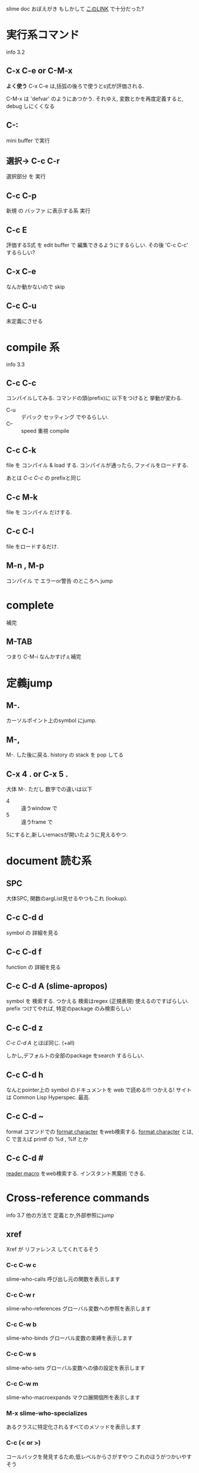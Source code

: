 slime doc おぼえがき
もしかして [[http://d.hatena.ne.jp/patterson/20080823/1219498651][このLINK]] で十分だった?

* 実行系コマンド
  info 3.2

** C-x C-e or C-M-x

   *よく使う* C-x C-e は,括弧の後ろで使うとs式が評価される.

   C-M-x は 'defvar' のようにあつかう.
   それゆえ, 変数とかを再度定義すると, debug しにくくなる

** C-:
   mini buffer で実行

** 選択→ C-c C-r
   選択部分 を 実行

** C-c C-p
   新規 の バッファ に表示する系 実行

** C-c E
   評価するS式 を edit buffer で 編集できるようにするらしい.
   その後 'C-c C-c' するらしい?

** C-x C-e
   なんか動かないので skip

** C-c C-u
   未定義にさせる

* compile 系
  info 3.3

** C-c C-c

   コンパイルしてみる.
   コマンドの頭(prefix)に 以下をつけると 挙動が変わる.

   - C-u :: デバック セッティング でやるらしい.
   - C-- :: speed 重視 compile

** C-c C-k
   file を コンパイル & load する.
   コンパイルが通ったら, ファイルをロードする.

   あとは [[*C-c C-c][C-c C-c]] の prefixと同じ

   # M-x org-stored-link → C-c C-l のコンボは使える

** C-c M-k
   file を コンパイル だけする.

** C-c C-l
   file をロードするだけ.

** M-n , M-p
   コンパイル で エラーor警告 のところへ jump

* complete
  補完
** M-TAB
   つまり C-M-i
   なんかすげぇ補完

* 定義jump
** M-.
   カーソルポイント上のsymbol にjump.

** M-,
   M-. した後に戻る.
   history の stack を pop してる

** C-x 4 . or C-x 5 .
   大体 M-.
   ただし 数字での違いは以下

   - 4 :: 違うwindow で
   - 5 :: 違うframe で

   5にすると,新しいemacsが開いたように見えるやつ.

* document 読む系
** SPC
   大体SPC, 関数のargList見せるやつもこれ (lookup).

** C-c C-d d
   symbol の 詳細を見る

** C-c C-d f
   function の 詳細を見る

** C-c C-d A (slime-apropos)
   symbol を 検索する.
   つかえる
   検索はregex (正規表現) 使えるのですばらしい.
   prefix つけてやれば, 特定のpackage のみ検索らしい

** C-c C-d z
   [[*C-c C-d A (slime-apropos)][C-c C-d A]] とほぼ同じ. (+all)

   しかし,デフォルトの全部のpackage をsearch するらしい.

** C-c C-d h
   なんとpointer上の symbol のドキュメントを web で読める!!!
   つかえる!
   サイトは Common Lisp Hyperspec. 最高.

** C-c C-d ~
   format コマンドでの
   _format character_ をweb検索する.
   _format character_ とは, C で言えば printf の %d , %lf とか

** C-c C-d #
   _reader macro_ をweb検索する.
   インスタント黒魔術 できる.

* Cross-reference commands
  info 3.7
  他の方法で 定義とか,外部参照にjump
** xref
   Xref が  リファレンス してくれてるそう

*** C-c C-w c
    slime-who-calls
    呼び出し元の関数を表示します

*** C-c C-w r
    slime-who-references
    グローバル変数への参照を表示します

*** C-c C-w b
    slime-who-binds
    グローバル変数の束縛を表示します

*** C-c C-w s
    slime-who-sets
    グローバル変数への値の設定を表示します

*** C-c C-w m
    slime-who-macroexpands
    マクロ展開個所を表示します

*** M-x slime-who-specializes
    あるクラスに特定化されるすべてのメソッドを表示します

*** C-c (< or >)
    コールバックを発見するため,低レベルからさがすやつ
    これのほうがつかいやすそう

* Macro 展開
** C-c C-m
   1回展開してみる

** C-c M-m
   全て展開

* DisAssembly
  アセンブリ化 する?

** C-c M-d
   関数 → アセンブリ

** C-c C-t
   読む気力ない
   Toggle tracing of the function at point.  If invoked with a prefix
   argument, read additional information, like which particular method
   should be traced.

* Abort Recovery

** C-c C-b
   send SIGINT

** C-c ~
   今いるpackage の workingDirectory を見せる

** C-c M-p
   repl に 今いるpackage をSet

** slime-cd,slime-pwd
   slime の cd,pwd

* inspector

  エラーのやつとかに やってみると 詳しく出るやつみたい

** C-c I
   inspect する
   inspect の操作は以下

*** RET
    value 上であれば,値を呼び出す

*** d
    describe
    詳細を説明だす

*** e
    eval

*** v
    toggle-verbose する?

*** l
    戻る (対RET)

*** n
    戻るを戻す (対l)

*** g
    reload

*** q
    quit

*** p
    pprint

*** .
    show-source

*** >
    gotoend?

*** M-RET
    repl に送る?

*** TAB,S-TAB
    選択できるやつ 次,前


* 今日はここまで
